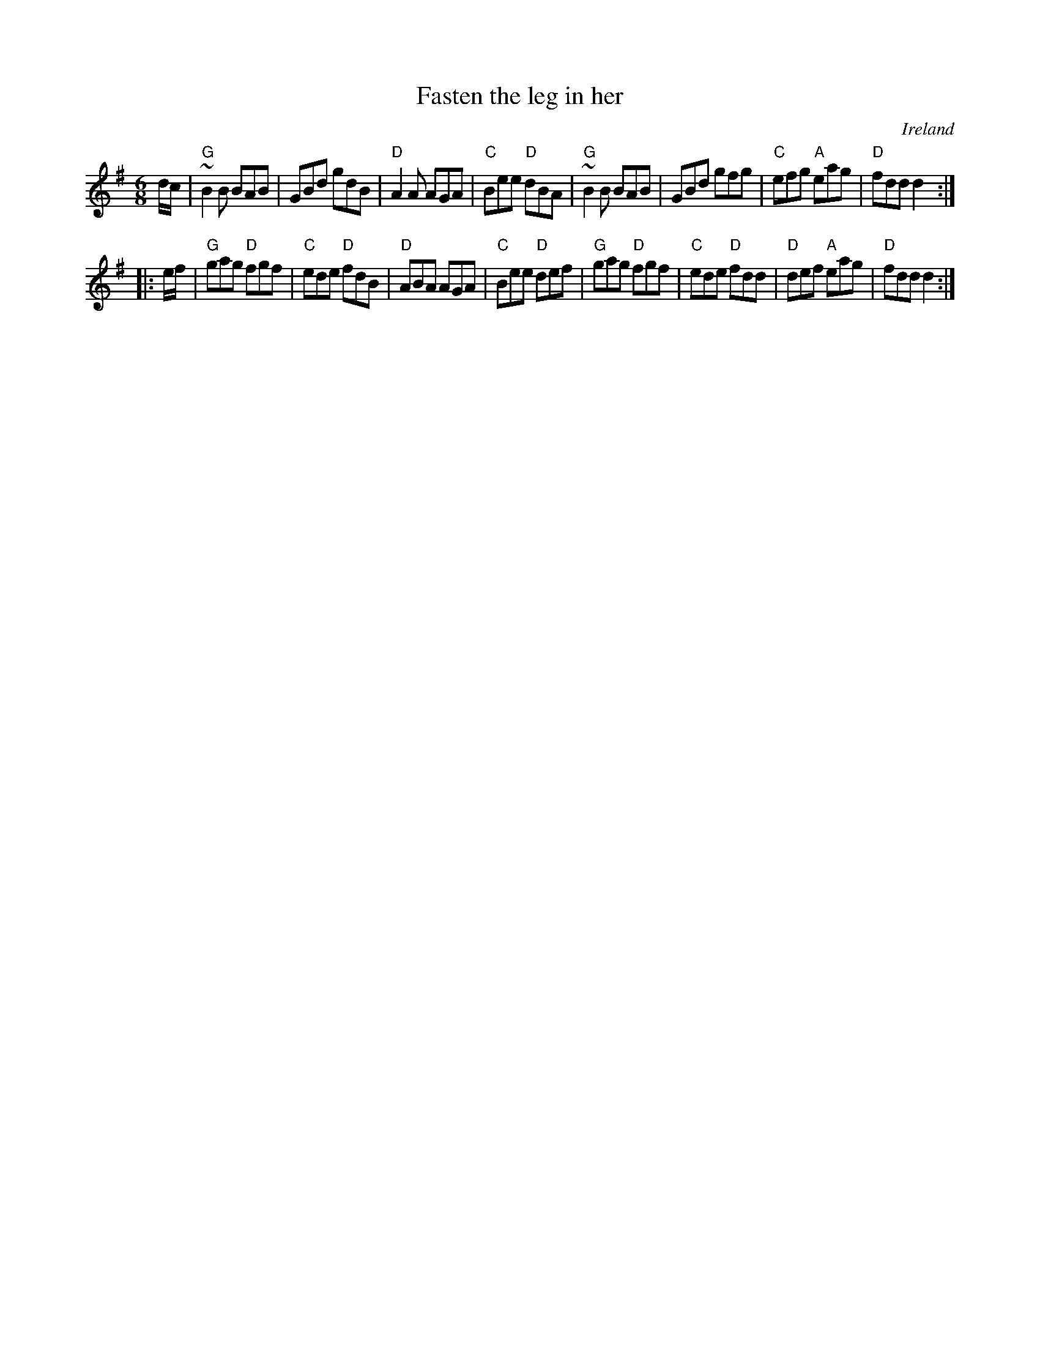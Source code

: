 X:642
T:Fasten the leg in her
R:Jig
O:Ireland
B:Krassen O'Neill's p.35
B:O'Neill's 860
S:O'Neill's 860
Z:Transcription:Dan G. Petersen, minor arr.,chords:Mike Long
M:6/8
L:1/8
K:G
d/c/|\
"G"~B2B BAB|GBd gdB|"D"A2A AGA|"C"Bee "D"dBA|\
"G"~B2B BAB|GBd gfg|\
"C"efg "A"eag|"D"fdd d2:|
|:e/f/|\
"G"gag "D"fgf|"C"ede "D"fdB|"D"ABA AGA|\
"C"Bee "D"def|\
"G"gag "D"fgf|"C"ede "D"fdd|"D"def "A"eag|"D"fdd d2:|
